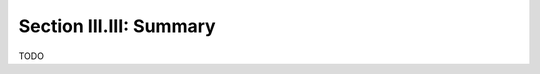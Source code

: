 .. _palindromics-section-iii-iii:

Section III.III: Summary
========================

.. .................................................................................

TODO

.. .................................................................................
